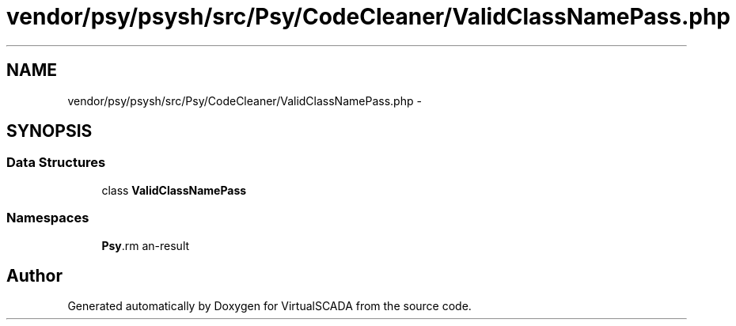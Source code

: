 .TH "vendor/psy/psysh/src/Psy/CodeCleaner/ValidClassNamePass.php" 3 "Tue Apr 14 2015" "Version 1.0" "VirtualSCADA" \" -*- nroff -*-
.ad l
.nh
.SH NAME
vendor/psy/psysh/src/Psy/CodeCleaner/ValidClassNamePass.php \- 
.SH SYNOPSIS
.br
.PP
.SS "Data Structures"

.in +1c
.ti -1c
.RI "class \fBValidClassNamePass\fP"
.br
.in -1c
.SS "Namespaces"

.in +1c
.ti -1c
.RI " \fBPsy\\CodeCleaner\fP"
.br
.in -1c
.SH "Author"
.PP 
Generated automatically by Doxygen for VirtualSCADA from the source code\&.
